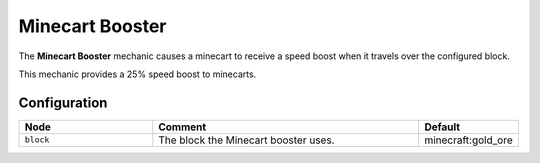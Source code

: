 ================
Minecart Booster
================

The **Minecart Booster** mechanic causes a minecart to receive a speed boost when it travels over the configured block.

This mechanic provides a 25% speed boost to minecarts.

Configuration
=============

.. csv-table::
  :header: Node, Comment, Default
  :widths: 15, 30, 10

  ``block``,"The block the Minecart booster uses.","minecraft:gold_ore"
